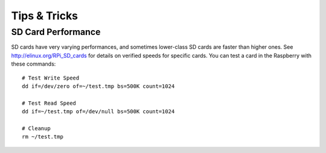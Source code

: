 Tips & Tricks
=============

SD Card Performance
-------------------

SD cards have very varying performances, and sometimes lower-class SD cards 
are faster than higher ones. See http://elinux.org/RPi_SD_cards for details
on verified speeds for specific cards. You can test a card in the Raspberry
with these commands:

::

    # Test Write Speed
    dd if=/dev/zero of=~/test.tmp bs=500K count=1024

    # Test Read Speed
    dd if=~/test.tmp of=/dev/null bs=500K count=1024

    # Cleanup
    rm ~/test.tmp
